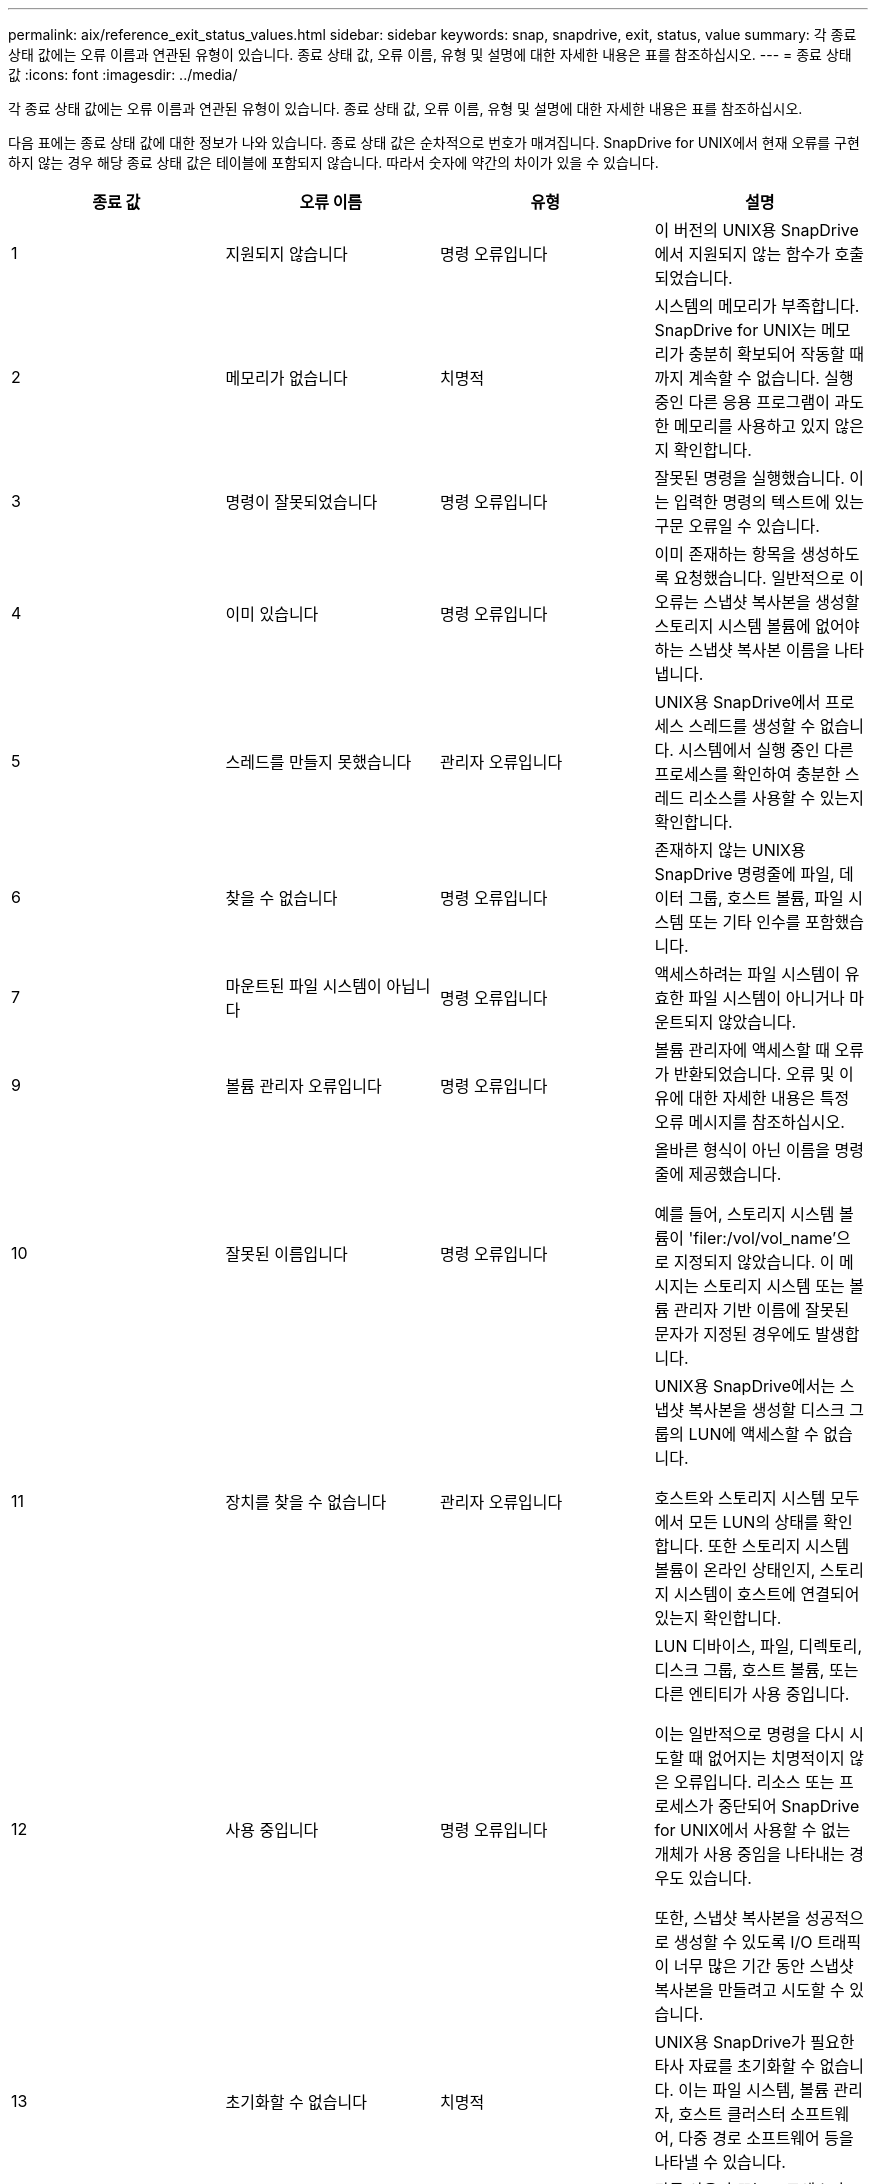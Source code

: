 ---
permalink: aix/reference_exit_status_values.html 
sidebar: sidebar 
keywords: snap, snapdrive, exit, status, value 
summary: 각 종료 상태 값에는 오류 이름과 연관된 유형이 있습니다. 종료 상태 값, 오류 이름, 유형 및 설명에 대한 자세한 내용은 표를 참조하십시오. 
---
= 종료 상태 값
:icons: font
:imagesdir: ../media/


[role="lead"]
각 종료 상태 값에는 오류 이름과 연관된 유형이 있습니다. 종료 상태 값, 오류 이름, 유형 및 설명에 대한 자세한 내용은 표를 참조하십시오.

다음 표에는 종료 상태 값에 대한 정보가 나와 있습니다. 종료 상태 값은 순차적으로 번호가 매겨집니다. SnapDrive for UNIX에서 현재 오류를 구현하지 않는 경우 해당 종료 상태 값은 테이블에 포함되지 않습니다. 따라서 숫자에 약간의 차이가 있을 수 있습니다.

|===
| 종료 값 | 오류 이름 | 유형 | 설명 


 a| 
1
 a| 
지원되지 않습니다
 a| 
명령 오류입니다
 a| 
이 버전의 UNIX용 SnapDrive에서 지원되지 않는 함수가 호출되었습니다.



 a| 
2
 a| 
메모리가 없습니다
 a| 
치명적
 a| 
시스템의 메모리가 부족합니다. SnapDrive for UNIX는 메모리가 충분히 확보되어 작동할 때까지 계속할 수 없습니다. 실행 중인 다른 응용 프로그램이 과도한 메모리를 사용하고 있지 않은지 확인합니다.



 a| 
3
 a| 
명령이 잘못되었습니다
 a| 
명령 오류입니다
 a| 
잘못된 명령을 실행했습니다. 이는 입력한 명령의 텍스트에 있는 구문 오류일 수 있습니다.



 a| 
4
 a| 
이미 있습니다
 a| 
명령 오류입니다
 a| 
이미 존재하는 항목을 생성하도록 요청했습니다. 일반적으로 이 오류는 스냅샷 복사본을 생성할 스토리지 시스템 볼륨에 없어야 하는 스냅샷 복사본 이름을 나타냅니다.



 a| 
5
 a| 
스레드를 만들지 못했습니다
 a| 
관리자 오류입니다
 a| 
UNIX용 SnapDrive에서 프로세스 스레드를 생성할 수 없습니다. 시스템에서 실행 중인 다른 프로세스를 확인하여 충분한 스레드 리소스를 사용할 수 있는지 확인합니다.



 a| 
6
 a| 
찾을 수 없습니다
 a| 
명령 오류입니다
 a| 
존재하지 않는 UNIX용 SnapDrive 명령줄에 파일, 데이터 그룹, 호스트 볼륨, 파일 시스템 또는 기타 인수를 포함했습니다.



 a| 
7
 a| 
마운트된 파일 시스템이 아닙니다
 a| 
명령 오류입니다
 a| 
액세스하려는 파일 시스템이 유효한 파일 시스템이 아니거나 마운트되지 않았습니다.



 a| 
9
 a| 
볼륨 관리자 오류입니다
 a| 
명령 오류입니다
 a| 
볼륨 관리자에 액세스할 때 오류가 반환되었습니다. 오류 및 이유에 대한 자세한 내용은 특정 오류 메시지를 참조하십시오.



 a| 
10
 a| 
잘못된 이름입니다
 a| 
명령 오류입니다
 a| 
올바른 형식이 아닌 이름을 명령줄에 제공했습니다.

예를 들어, 스토리지 시스템 볼륨이 'filer:/vol/vol_name'으로 지정되지 않았습니다. 이 메시지는 스토리지 시스템 또는 볼륨 관리자 기반 이름에 잘못된 문자가 지정된 경우에도 발생합니다.



 a| 
11
 a| 
장치를 찾을 수 없습니다
 a| 
관리자 오류입니다
 a| 
UNIX용 SnapDrive에서는 스냅샷 복사본을 생성할 디스크 그룹의 LUN에 액세스할 수 없습니다.

호스트와 스토리지 시스템 모두에서 모든 LUN의 상태를 확인합니다. 또한 스토리지 시스템 볼륨이 온라인 상태인지, 스토리지 시스템이 호스트에 연결되어 있는지 확인합니다.



 a| 
12
 a| 
사용 중입니다
 a| 
명령 오류입니다
 a| 
LUN 디바이스, 파일, 디렉토리, 디스크 그룹, 호스트 볼륨, 또는 다른 엔티티가 사용 중입니다.

이는 일반적으로 명령을 다시 시도할 때 없어지는 치명적이지 않은 오류입니다. 리소스 또는 프로세스가 중단되어 SnapDrive for UNIX에서 사용할 수 없는 개체가 사용 중임을 나타내는 경우도 있습니다.

또한, 스냅샷 복사본을 성공적으로 생성할 수 있도록 I/O 트래픽이 너무 많은 기간 동안 스냅샷 복사본을 만들려고 시도할 수 있습니다.



 a| 
13
 a| 
초기화할 수 없습니다
 a| 
치명적
 a| 
UNIX용 SnapDrive가 필요한 타사 자료를 초기화할 수 없습니다. 이는 파일 시스템, 볼륨 관리자, 호스트 클러스터 소프트웨어, 다중 경로 소프트웨어 등을 나타낼 수 있습니다.



 a| 
14
 a| 
SnapDrive 사용 중
 a| 
SnapDrive 사용 중
 a| 
다른 사용자 또는 프로세스가 UNIX용 SnapDrive에 작업을 수행하도록 요청한 동시에 동일한 호스트 또는 스토리지 시스템에서 작업을 수행하고 있습니다. 작업을 다시 시도하십시오.

때때로 이 메시지는 다른 프로세스가 중단되어 이를 제거해야 함을 의미합니다.


NOTE: 경우에 따라 스냅샷 복원 작업에 시간이 오래 걸릴 수 있습니다. 멈춘 것으로 생각하는 프로세스가 스냅샷 복원 작업이 완료될 때까지 기다리는 것이 아닌지 확인합니다.



 a| 
15
 a| 
구성 파일 오류
 a| 
치명적
 a| 
SnapDrive.conf 파일에 유효하지 않거나 부적절하거나 일관되지 않은 항목이 있습니다. 자세한 내용은 특정 오류 메시지를 참조하십시오. UNIX용 SnapDrive를 계속하려면 이 파일을 수정해야 합니다.



 a| 
17
 a| 
잘못된 권한
 a| 
명령 오류입니다
 a| 
이 명령을 실행할 권한이 없습니다. UNIX용 SnapDrive를 실행하려면 루트로 로그인해야 합니다.



 a| 
18
 a| 
파일러가 없습니다
 a| 
관리자 오류입니다
 a| 
UNIX용 SnapDrive는 이 명령에 필요한 스토리지 시스템에 접속할 수 없습니다. 오류 메시지에 표시된 스토리지 시스템에 대한 접속을 확인하십시오.



 a| 
19
 a| 
파일러 로그인이 잘못되었습니다
 a| 
관리자 오류입니다
 a| 
SnapDrive for UNIX는 사용자가 제공한 로그인 정보를 사용하여 스토리지 시스템에 로그인할 수 없습니다.



 a| 
20
 a| 
잘못된 라이센스입니다
 a| 
관리자 오류입니다
 a| 
UNIX용 SnapDrive 서비스 요구 사항을 이 스토리지 시스템에서 실행할 수 있는 라이센스가 없습니다.



 a| 
22
 a| 
fs를 고정할 수 없습니다
 a| 
관리자 오류입니다
 a| 
SnapDrive for UNIX에서 스냅샷 복사본을 만들기 위해 지정된 파일 시스템을 동결할 수 없기 때문에 스냅샷 생성 작업이 실패했습니다. 시스템 입출력 트래픽이 파일 시스템을 동결할 수 있을 만큼 충분히 밝는지 확인한 후 명령을 재시도하십시오.



 a| 
27
 a| 
일관되지 않은 스냅샷 복사본이 있습니다
 a| 
관리자 오류입니다
 a| 
디스크 그룹의 이미지가 일관되지 않은 스냅샷 복사본에서 복원을 요청했기 때문에 스냅샷 복원 작업이 실패했습니다. 다음과 같은 경우 일관되지 않은 이미지가 발생할 수 있습니다.

* UNIX용 SnapDrive를 사용하여 스냅샷 복사본을 만들지는 않았습니다.
* 스냅샷 생성 작업이 정합성 보장 비트를 설정하기 전에 중단되어 심각한 시스템 장애 발생 시 정리할 수 없습니다.
* 스냅샷 복사본이 생성된 후 일부 유형의 데이터 문제가 발생했습니다.




 a| 
28
 a| 
HBA에 장애가 발생했습니다
 a| 
관리자 오류입니다
 a| 
SnapDrive for UNIX에서 HBA에서 정보를 검색하는 동안 오류가 발생했습니다.



 a| 
29
 a| 
잘못된 메타데이터
 a| 
관리자 오류입니다
 a| 
UNIX용 SnapDrive에서 스냅샷 복사본을 생성할 때 작성한 스냅샷 복사본 메타데이터에 오류가 발생했습니다.



 a| 
30
 a| 
Snapshot 복사본 메타데이터 없음
 a| 
관리자 오류입니다
 a| 
메타데이터에는 요청된 디스크 그룹이 모두 포함되어 있지 않으므로 UNIX용 SnapDrive에서 스냅샷 복원 작업을 수행할 수 없습니다.



 a| 
31
 a| 
잘못된 암호 파일입니다
 a| 
관리자 오류입니다
 a| 
암호 파일에 잘못된 항목이 있습니다. 이 스토리지 시스템의 로그인 항목을 삭제하려면 'SnapDrive config delete' 명령을 사용하십시오. 그런 다음 'SnapDrive config set_user_name_' 명령을 사용하여 로그인 정보를 다시 입력합니다.



 a| 
33
 a| 
암호 파일 항목이 없습니다
 a| 
관리자 오류입니다
 a| 
암호 파일에 이 스토리지 시스템에 대한 항목이 없습니다. UNIX용 SnapDrive를 실행해야 하는 모든 스토리지 시스템에 대해 "SnapDrive config set_username filername_" 명령을 실행합니다. 그런 다음 이 작업을 다시 시도하십시오.



 a| 
34
 a| 
NetAPPLUN이 아닙니다
 a| 
관리자 오류입니다
 a| 
UNIX용 SnapDrive 명령에서 NetApp 스토리지 시스템에 없는 LUN이 발생했습니다.



 a| 
35
 a| 
사용자가 중단되었습니다
 a| 
관리자 오류입니다
 a| 
시스템에서 작업을 확인하라는 메시지를 표시했고 작업을 수행하지 않으려는 것으로 표시했습니다.



 a| 
36
 a| 
I/O 스트림 오류입니다
 a| 
관리자 오류입니다
 a| 
시스템 입력 또는 시스템 출력 루틴에서 SnapDrive for UNIX가 이해하지 못한 오류가 반환되었습니다.

SnapDrive.DC를 실행하고 NetApp 기술 지원 부서에 해당 정보를 보내 복구 완료를 위해 수행할 단계를 결정할 수 있도록 합니다.



 a| 
37
 a| 
파일 시스템이 가득 찼습니다
 a| 
관리자 오류입니다
 a| 
파일 시스템에 공간이 부족하여 파일 쓰기 시도가 실패했습니다. 적절한 파일 시스템에서 충분한 공간을 확보하면 UNIX용 SnapDrive를 계속 진행할 수 있습니다.



 a| 
38
 a| 
파일 오류
 a| 
관리자 오류입니다
 a| 
UNIX용 SnapDrive가 시스템 구성 파일 또는 임시 파일을 읽거나 쓰는 동안 I/O 오류가 발생했습니다.



 a| 
39
 a| 
디스크 그룹이 중복됩니다
 a| 
명령 오류입니다
 a| 
디스크 그룹을 활성화하려고 할 때 UNIX용 SnapDrive에 중복된 부 노드 번호가 있습니다.



 a| 
40
 a| 
파일 시스템 해동에 실패했습니다.
 a| 
관리자 오류입니다
 a| 
파일 시스템의 시스템 작업으로 인해 스냅 생성 명령이 실패했습니다. 이 문제는 일반적으로 스냅샷 복사본에 필요한 UNIX용 SnapDrive 파일 시스템이 중지되어 스냅샷 복사본이 완료되기 전에 시간 초과되는 경우에 발생합니다.



 a| 
43
 a| 
이름이 이미 사용 중입니다
 a| 
명령 오류입니다
 a| 
UNIX용 SnapDrive가 디스크 그룹, 호스트 볼륨, 파일 시스템 또는 LUN 생성을 시도했지만 이름이 이미 사용 중입니다. 수정하려면 사용 중이 아닌 이름을 선택하고 UNIX용 SnapDrive 명령을 다시 입력합니다.



 a| 
44
 a| 
파일 시스템 관리자 오류입니다
 a| 
치명적
 a| 
UNIX용 SnapDrive에서 다음과 같은 경우 파일 시스템에서 예상치 못한 오류가 발생했습니다.

* 파일 시스템을 생성하려고 합니다
* 파일 시스템 마운트 테이블에 항목을 만들어 부팅 시 파일 시스템을 자동으로 마운트합니다.


이 코드와 함께 표시되는 오류 메시지 텍스트는 파일 시스템에서 발생한 오류를 설명합니다. 메시지를 녹음하고 NetApp 기술 지원 부서에 보내서 복구를 완료하기 위해 수행해야 할 단계를 결정하는 데 도움을 줄 수 있습니다.



 a| 
45
 a| 
마운트 지점 오류입니다
 a| 
관리자 오류입니다
 a| 
파일 시스템 마운트 지점 지점이 시스템 마운트 테이블 파일에 나타납니다. 이 문제를 해결하려면 마운트 테이블에 사용 중이거나 나열되지 않은 마운트 지점을 선택하고 SnapDrive for UNIX 명령을 다시 입력합니다.



 a| 
46
 a| 
LUN을 찾을 수 없습니다
 a| 
명령 오류입니다
 a| 
UNIX용 SnapDrive 명령이 스토리지 시스템에 없는 LUN에 액세스하려고 했습니다.

문제를 해결하려면 LUN이 있고 LUN 이름이 올바르게 입력되었는지 확인하십시오.



 a| 
47
 a| 
이니시에이터 그룹을 찾을 수 없습니다
 a| 
관리자 오류입니다
 a| 
스토리지 시스템 이니시에이터 그룹을 예상대로 액세스할 수 없습니다. 따라서 UNIX용 SnapDrive는 현재 작업을 완료할 수 없습니다.

특정 오류 메시지는 문제를 해결하기 위해 수행해야 하는 단계와 문제에 대해 설명합니다. 문제를 해결한 다음 명령을 반복합니다.



 a| 
48
 a| 
개체가 오프라인 상태입니다
 a| 
관리자 오류입니다
 a| 
UNIX용 SnapDrive가 개체(예: 볼륨)에 액세스를 시도했지만 개체가 오프라인 상태여서 실패했습니다.



 a| 
49
 a| 
충돌하는 요소
 a| 
명령 오류입니다
 a| 
UNIX용 SnapDrive가 igroup 작성을 시도했지만 동일한 이름의 igroup을 발견했습니다.



 a| 
50
 a| 
정리 오류입니다
 a| 
치명적
 a| 
UNIX용 SnapDrive에 제거해야 하지만 여전히 남아 있는 항목이 있습니다.



 a| 
51
 a| 
디스크 그룹 ID가 충돌합니다
 a| 
명령 오류입니다
 a| 
SnapDrive snap connect 명령을 통해 기존 디스크 그룹과 충돌하는 디스크 그룹 ID가 요청되었습니다.

이는 대개 원래 호스트에서 SnapDrive snap connect 명령을 지원하지 않는 시스템에서 시도한다는 것을 의미합니다. 이 문제를 해결하려면 다른 호스트에서 작업을 시도하십시오.



 a| 
52
 a| 
LUN이 호스트에 매핑되지 않았습니다
 a| 
관리자 오류입니다
 a| 
LUN이 어떤 호스트에도 매핑되지 않았습니다. 즉, 스토리지 시스템 이니시에이터 그룹에 속하지 않습니다. LUN을 액세스할 수 있으려면 SnapDrive for UNIX 외부의 현재 호스트에 매핑되어야 합니다.



 a| 
53
 a| 
LUN이 로컬 호스트에 매핑되지 않았습니다
 a| 
관리자 오류입니다
 a| 
LUN이 현재 호스트에 매핑되지 않았습니다. 즉, 현재 호스트의 이니시에이터를 포함하는 스토리지 시스템 이니시에이터 그룹에 속하지 않습니다. LUN을 액세스할 수 있으려면 SnapDrive for UNIX 외부의 현재 호스트에 매핑되어야 합니다.



 a| 
54
 a| 
LUN이 외부 igroup을 사용하여 매핑되어 있습니다
 a| 
관리자 오류입니다
 a| 
LUN은 외부 스토리지 시스템 이니시에이터 그룹을 사용하여 매핑됩니다. 다시 말해, 로컬 호스트에서 찾을 수 없는 이니시에이터만 포함된 스토리지 시스템 igroup에 속해 있습니다.

따라서 UNIX용 SnapDrive에서는 LUN을 삭제할 수 없습니다.

UNIX용 SnapDrive를 사용하여 LUN을 삭제하려면 LUN이 로컬 igroup에만 속해 있어야 합니다. 즉, 로컬 호스트에 있는 이니시에이터만 포함된 igroup입니다.



 a| 
55
 a| 
LUN이 혼합 igroup을 사용하여 매핑되어 있습니다
 a| 
관리자 오류입니다
 a| 
LUN은 혼합 스토리지 시스템 이니시에이터 그룹을 사용하여 매핑됩니다. 다시 말해, 로컬 호스트에서 찾은 이니시에이터와 이니시에이터가 모두 없는 스토리지 시스템 igroup에 속해 있습니다.

따라서 UNIX용 SnapDrive에서는 LUN의 연결을 끊을 수 없습니다.

UNIX용 SnapDrive를 사용하여 LUN을 분리하려면 LUN이 로컬 igroup 또는 외부 igroup에만 속해 있어야 하며 Igroup이 혼합되지 않아야 합니다. (로컬 igroup에는 로컬 호스트에 있는 이니시에이터만 포함되어 있으며, 외부 igroup에는 로컬 호스트에서 이니시에이터를 찾을 수 없습니다.)



 a| 
56
 a| 
스냅샷 복사본을 복원하지 못했습니다
 a| 
관리자 오류입니다
 a| 
SnapDrive for UNIX에서 스냅샷 복원 작업을 시도했지만 스냅샷 복사본의 LUN을 복원하지 않고 오류가 발생했습니다.

특정 오류 메시지는 문제를 해결하기 위해 수행해야 하는 단계와 문제에 대해 설명합니다. 문제를 해결한 다음 명령을 반복합니다.



 a| 
58
 a| 
호스트를 재부팅해야 합니다
 a| 
관리자 오류입니다
 a| 
내부 데이터를 업데이트하려면 호스트 운영 체제를 재부팅해야 합니다. SnapDrive for UNIX가 이 업데이트를 위해 호스트를 준비했지만 현재 작업을 완료할 수 없습니다.

호스트를 재부팅한 다음 이 메시지가 나타나는 SnapDrive for UNIX 명령줄을 다시 입력하십시오. 재부팅 후 작업을 완료할 수 있습니다.



 a| 
59
 a| 
호스트, LUN 준비가 필요합니다
 a| 
관리자 오류입니다
 a| 
현재 작업을 완료하려면 호스트 운영 체제에 내부 데이터를 업데이트해야 합니다. 이 업데이트는 새 LUN을 생성할 수 있도록 해야 합니다.

SnapDrive for UNIX는 'napdrive.conf' variable'_enable-implicit-host-preparation_'이 ""off""로 설정되어 있기 때문에 프로비저닝을 위한 자동 호스트 준비가 비활성화되어 있기 때문에 업데이트를 수행할 수 없습니다. 자동 호스트 준비가 비활성화된 경우 SnapDrive config prepare LUNs 명령을 사용하여 호스트에서 LUN을 프로비저닝하거나 준비 단계를 수동으로 수행해야 합니다.

이 오류 메시지를 방지하려면, 'sapdrive.conf' 파일에서 '_enable-implicit-host-preparation_' 값을 ""on""으로 설정하십시오.



 a| 
62
 a| 
비어 있지 않습니다
 a| 
명령 오류입니다
 a| 
UNIX용 SnapDrive가 스토리지 시스템 볼륨 또는 디렉토리를 제거할 수 없기 때문에 오류가 발생했습니다. 다른 사용자나 다른 프로세스가 SnapDrive가 삭제하려고 하는 동일한 디렉토리에 파일을 정확하게 동시에 생성할 때 이 문제가 발생할 수 있습니다. 이 오류를 방지하려면 한 번에 한 명의 사용자만 스토리지 시스템 볼륨에서 작업해야 합니다.



 a| 
63
 a| 
시간 초과가 만료되었습니다
 a| 
명령 오류입니다
 a| 
UNIX용 SnapDrive가 50분의 제한 시간 내에 LUN을 복구할 수 없기 때문에 오류가 발생했습니다.

메시지를 녹음하고 NetApp 기술 지원 부서에 보내서 복구를 완료하기 위해 수행해야 할 단계를 결정하는 데 도움을 줄 수 있습니다.



 a| 
64
 a| 
서비스가 실행되고 있지 않습니다
 a| 
관리자 오류입니다
 a| 
UNIX용 SnapDrive 명령이 NFS 엔터티를 지정했고 스토리지 시스템에서 NFS 서비스를 실행하지 않아 오류가 발생했습니다.



 a| 
126을 참조하십시오
 a| 
알 수 없는 오류입니다
 a| 
관리자 오류입니다
 a| 
심각할 수 있는 알 수 없는 오류가 발생했습니다. 'napdrive.dc' 유틸리티를 실행하고 그 결과를 NetApp 기술 지원 팀에 전송하여 분석을 합니다.



 a| 
127로 표시됩니다
 a| 
내부 오류입니다
 a| 
치명적
 a| 
UNIX용 SnapDrive 내부 오류가 발생했습니다. 'napdrive.dc'를 실행하고 그 결과를 NetApp 기술 지원 팀에 보내 분석을 수행합니다.

|===